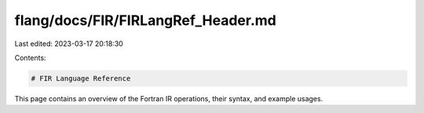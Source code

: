 flang/docs/FIR/FIRLangRef_Header.md
===================================

Last edited: 2023-03-17 20:18:30

Contents:

.. code-block:: md

    # FIR Language Reference

This page contains an overview of the Fortran IR operations, their syntax, and example usages.


